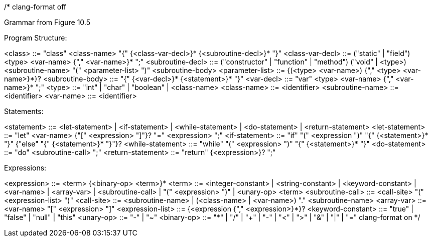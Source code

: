 /*
clang-format off

Grammar from Figure 10.5

Program Structure:

<class>            ::= "class" <class-name> "{" {<class-var-decl>}*
                       {<subroutine-decl>}* "}"
<class-var-decl>   ::= ("static" | "field") <type> <var-name> {"," <var-name>}* ";"
<subroutine-decl>  ::= ("constructor" | "function" | "method")
                       ("void" | <type>) <subroutine-name>
                       "(" <parameter-list> ")" <subroutine-body>
<parameter-list>   ::= {(<type> <var-name>) {"," <type> <var-name>}*}?
<subroutine-body>  ::= "{" {<var-decl>}* {<statement>}* "}"
<var-decl>         ::= "var" <type> <var-name> {"," <var-name>}* ";"
<type>             ::= "int" | "char" | "boolean" | <class-name>
<class-name>       ::= <identifier>
<subroutine-name>  ::= <identifier>
<var-name>         ::= <identifier>

Statements:

<statement>        ::= <let-statement> | <if-statement> | <while-statement> |
                       <do-statement> | <return-statement>
<let-statement>    ::= "let" <var-name> {"[" <expression> "]"}? "=" <expression> ";"
<if-statement>     ::= "if" "(" <expression ")" "{" {<statement>}* "}"
                       {"else" "{" {<statement>}* "}"}?
<while-statement>  ::= "while" "(" <expression> ")" "{" {<statement>}* "}"
<do-statement>     ::= "do" <subroutine-call> ";"
<return-statement> ::= "return" {<expression>}? ";"

Expressions:

<expression>       ::= <term> {<binary-op> <term>}*
<term>             ::= <integer-constant> | <string-constant> | <keyword-constant> |
                       <var-name> | <array-var> | <subroutine-call> |
                       "(" <expression> ")" | <unary-op> <term>
<subroutine-call>  ::= <call-site> "(" <expression-list> ")"
<call-site>        ::= <subroutine-name> |
                       (<class-name> | <var-name>) "." <subroutine-name>
<array-var>        ::= <var-name> "[" <expression> "]" 
<expression-list>  ::= {<expression {"," <expression>}*}?
<keyword-constant> ::= "true" | "false" | "null" | "this"
<unary-op>         ::= "-" | "~"
<binary-op>        ::= "*" | "/" |
                       "+" | "-" |
                       "<" | ">" |
                       "&" |
                       "|" |
                       "="
clang-format on
*/

